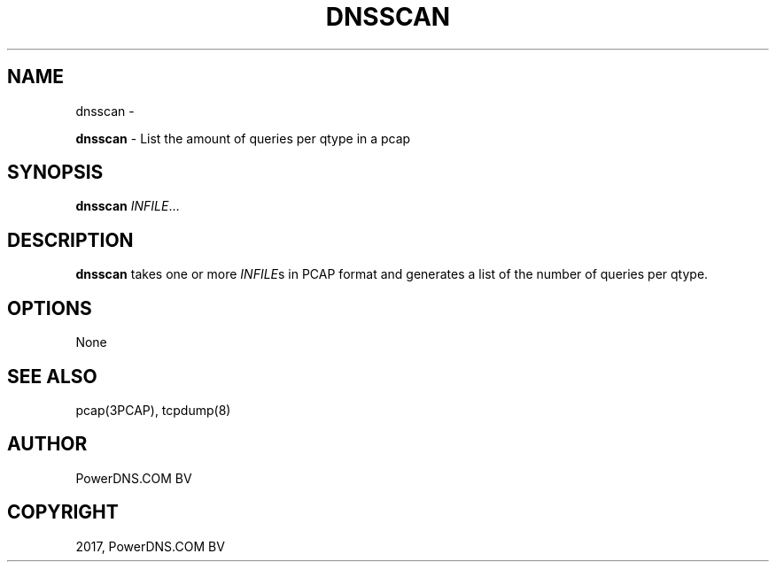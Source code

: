 .\" Man page generated from reStructuredText.
.
.TH "DNSSCAN" "1" "Aug 31, 2017" "4.1" "PowerDNS Recursor"
.SH NAME
dnsscan \- 
.
.nr rst2man-indent-level 0
.
.de1 rstReportMargin
\\$1 \\n[an-margin]
level \\n[rst2man-indent-level]
level margin: \\n[rst2man-indent\\n[rst2man-indent-level]]
-
\\n[rst2man-indent0]
\\n[rst2man-indent1]
\\n[rst2man-indent2]
..
.de1 INDENT
.\" .rstReportMargin pre:
. RS \\$1
. nr rst2man-indent\\n[rst2man-indent-level] \\n[an-margin]
. nr rst2man-indent-level +1
.\" .rstReportMargin post:
..
.de UNINDENT
. RE
.\" indent \\n[an-margin]
.\" old: \\n[rst2man-indent\\n[rst2man-indent-level]]
.nr rst2man-indent-level -1
.\" new: \\n[rst2man-indent\\n[rst2man-indent-level]]
.in \\n[rst2man-indent\\n[rst2man-indent-level]]u
..
.sp
\fBdnsscan\fP \- List the amount of queries per qtype in a pcap
.SH SYNOPSIS
.sp
\fBdnsscan\fP \fIINFILE\fP…
.SH DESCRIPTION
.sp
\fBdnsscan\fP takes one or more \fIINFILE\fPs in PCAP format and generates a
list of the number of queries per qtype.
.SH OPTIONS
.sp
None
.SH SEE ALSO
.sp
pcap(3PCAP), tcpdump(8)
.SH AUTHOR
PowerDNS.COM BV
.SH COPYRIGHT
2017, PowerDNS.COM BV
.\" Generated by docutils manpage writer.
.

